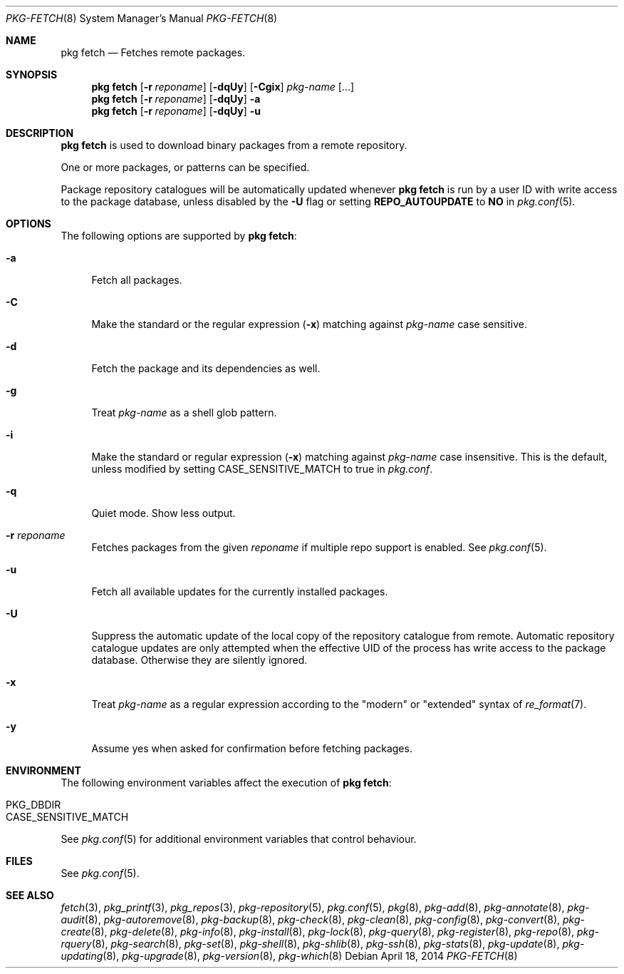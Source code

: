 .\"
.\" FreeBSD pkg - a next generation package for the installation and maintenance
.\" of non-core utilities.
.\"
.\" Redistribution and use in source and binary forms, with or without
.\" modification, are permitted provided that the following conditions
.\" are met:
.\" 1. Redistributions of source code must retain the above copyright
.\"    notice, this list of conditions and the following disclaimer.
.\" 2. Redistributions in binary form must reproduce the above copyright
.\"    notice, this list of conditions and the following disclaimer in the
.\"    documentation and/or other materials provided with the distribution.
.\"
.\"
.\"     @(#)pkg.8
.\" $FreeBSD$
.\"
.Dd April 18, 2014
.Dt PKG-FETCH 8
.Os
.Sh NAME
.Nm "pkg fetch"
.Nd Fetches remote packages.
.Sh SYNOPSIS
.Nm
.Op Fl r Ar reponame
.Op Fl dqUy
.Op Fl Cgix
.Ar pkg-name
.Op ...
.Nm
.Op Fl r Ar reponame
.Op Fl dqUy
.Fl a
.Nm
.Op Fl r Ar reponame
.Op Fl dqUy
.Fl u
.Sh DESCRIPTION
.Nm
is used to download binary packages from a remote repository.
.Pp
One or more packages, or patterns can be specified.
.Pp
Package repository catalogues will be automatically updated whenever
.Nm
is run by a user ID with write access to the package database,
unless disabled by the
.Fl U
flag or setting
.Cm REPO_AUTOUPDATE
to
.Sy NO
in
.Xr pkg.conf 5 .
.Sh OPTIONS
The following options are supported by
.Nm :
.Bl -tag -width F1
.It Fl a
Fetch all packages.
.It Fl C
Make the standard or the regular expression
.Fl ( x )
matching against
.Ar pkg-name
case sensitive.
.It Fl d
Fetch the package and its dependencies as well.
.It Fl g
Treat
.Ar pkg-name
as a shell glob pattern.
.It Fl i
Make the standard or regular expression
.Fl ( x )
matching against
.Ar pkg-name
case insensitive.
This is the default, unless modified by setting
.Ev CASE_SENSITIVE_MATCH
to true in
.Pa pkg.conf .
.It Fl q
Quiet mode.
Show less output.
.It Fl r Ar reponame
Fetches packages from the given
.Ar reponame
if multiple repo support is enabled.
See
.Xr pkg.conf 5 .
.It Fl u
Fetch all available updates for the currently installed packages.
.It Fl U
Suppress the automatic update of the local copy of the repository catalogue
from remote. 
Automatic repository catalogue updates are only attempted when the
effective UID of the process has write access to the package database.
Otherwise they are silently ignored.
.It Fl x
Treat
.Ar pkg-name
as a regular expression according to the "modern" or "extended" syntax
of
.Xr re_format 7 .
.It Fl y
Assume yes when asked for confirmation before fetching packages.
.El
.Sh ENVIRONMENT
The following environment variables affect the execution of
.Nm :
.Bl -tag -width ".Ev NO_DESCRIPTIONS"
.It Ev PKG_DBDIR
.It Ev CASE_SENSITIVE_MATCH
.El
.Pp
See
.Xr pkg.conf 5
for additional environment variables that control behaviour.
.Sh FILES
See
.Xr pkg.conf 5 .
.Sh SEE ALSO
.Xr fetch 3 ,
.Xr pkg_printf 3 ,
.Xr pkg_repos 3 ,
.Xr pkg-repository 5 ,
.Xr pkg.conf 5 ,
.Xr pkg 8 ,
.Xr pkg-add 8 ,
.Xr pkg-annotate 8 ,
.Xr pkg-audit 8 ,
.Xr pkg-autoremove 8 ,
.Xr pkg-backup 8 ,
.Xr pkg-check 8 ,
.Xr pkg-clean 8 ,
.Xr pkg-config 8 ,
.Xr pkg-convert 8 ,
.Xr pkg-create 8 ,
.Xr pkg-delete 8 ,
.Xr pkg-info 8 ,
.Xr pkg-install 8 ,
.Xr pkg-lock 8 ,
.Xr pkg-query 8 ,
.Xr pkg-register 8 ,
.Xr pkg-repo 8 ,
.Xr pkg-rquery 8 ,
.Xr pkg-search 8 ,
.Xr pkg-set 8 ,
.Xr pkg-shell 8 ,
.Xr pkg-shlib 8 ,
.Xr pkg-ssh 8 ,
.Xr pkg-stats 8 ,
.Xr pkg-update 8 ,
.Xr pkg-updating 8 ,
.Xr pkg-upgrade 8 ,
.Xr pkg-version 8 ,
.Xr pkg-which 8
